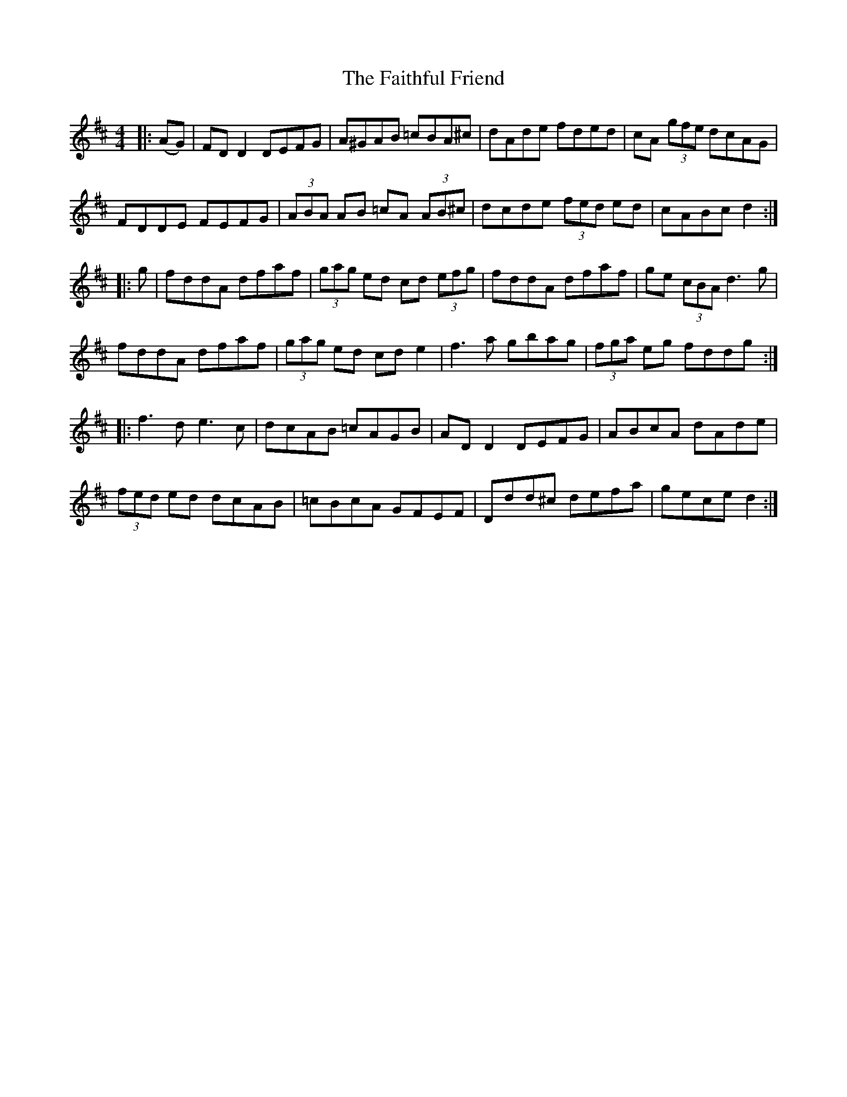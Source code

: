 X: 12328
T: Faithful Friend, The
R: hornpipe
M: 4/4
K: Dmajor
|:(AG)|FD D2 DEFG|A^GAB =cBA^c|dAde fded|cA (3gfe dcAG|
FDDE FEFG|(3ABA AB =cA (3AB^c|dcde (3fed ed|cABc d2:|
|:g|fddA dfaf|(3gag ed cd (3efg|fddA dfaf|ge (3cBA d3g|
fddA dfaf|(3gag ed cd e2|f3a gbag|(3fga eg fddg:|
|:f3d e3c|dcAB =cAGB|AD D2 DEFG|ABcA dAde|
(3fed ed dcAB|=cBcA GFEF|Ddd^c defa|gece d2:|

